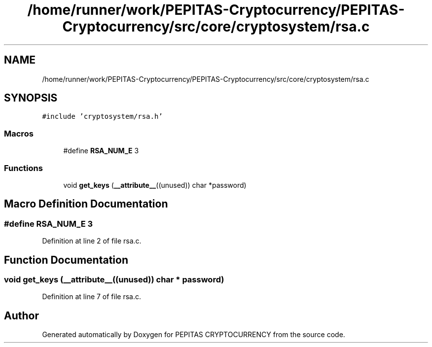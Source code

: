 .TH "/home/runner/work/PEPITAS-Cryptocurrency/PEPITAS-Cryptocurrency/src/core/cryptosystem/rsa.c" 3 "Tue Jun 15 2021" "PEPITAS CRYPTOCURRENCY" \" -*- nroff -*-
.ad l
.nh
.SH NAME
/home/runner/work/PEPITAS-Cryptocurrency/PEPITAS-Cryptocurrency/src/core/cryptosystem/rsa.c
.SH SYNOPSIS
.br
.PP
\fC#include 'cryptosystem/rsa\&.h'\fP
.br

.SS "Macros"

.in +1c
.ti -1c
.RI "#define \fBRSA_NUM_E\fP   3"
.br
.in -1c
.SS "Functions"

.in +1c
.ti -1c
.RI "void \fBget_keys\fP (\fB__attribute__\fP((unused)) char *password)"
.br
.in -1c
.SH "Macro Definition Documentation"
.PP 
.SS "#define RSA_NUM_E   3"

.PP
Definition at line 2 of file rsa\&.c\&.
.SH "Function Documentation"
.PP 
.SS "void get_keys (\fB__attribute__\fP((unused)) char * password)"

.PP
Definition at line 7 of file rsa\&.c\&.
.SH "Author"
.PP 
Generated automatically by Doxygen for PEPITAS CRYPTOCURRENCY from the source code\&.
